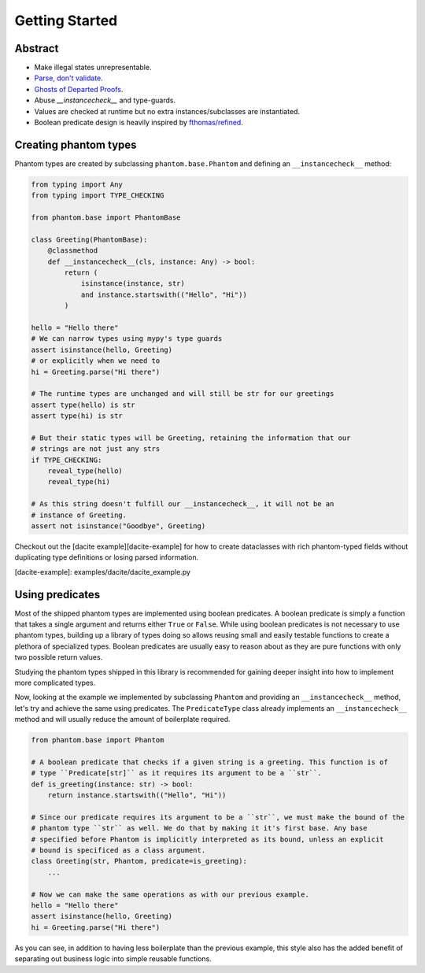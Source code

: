 Getting Started
===============

Abstract
--------

* Make illegal states unrepresentable.
* `Parse, don't validate`_.
* `Ghosts of Departed Proofs`_.
* Abuse `__instancecheck__` and type-guards.
* Values are checked at runtime but no extra instances/subclasses are instantiated.
* Boolean predicate design is heavily inspired by `fthomas/refined`_.

.. _Parse, don't validate: https://lexi-lambda.github.io/blog/2019/11/05/parse-don-t-validate/
.. _Ghosts of Departed Proofs: https://kataskeue.com/gdp.pdf
.. _fthomas/refined: https://github.com/fthomas/refined

Creating phantom types
----------------------

Phantom types are created by subclassing ``phantom.base.Phantom`` and defining an
``__instancecheck__`` method:

.. code-block:: python

    from typing import Any
    from typing import TYPE_CHECKING

    from phantom.base import PhantomBase

    class Greeting(PhantomBase):
        @classmethod
        def __instancecheck__(cls, instance: Any) -> bool:
            return (
                isinstance(instance, str)
                and instance.startswith(("Hello", "Hi"))
            )

    hello = "Hello there"
    # We can narrow types using mypy's type guards
    assert isinstance(hello, Greeting)
    # or explicitly when we need to
    hi = Greeting.parse("Hi there")

    # The runtime types are unchanged and will still be str for our greetings
    assert type(hello) is str
    assert type(hi) is str

    # But their static types will be Greeting, retaining the information that our
    # strings are not just any strs
    if TYPE_CHECKING:
        reveal_type(hello)
        reveal_type(hi)

    # As this string doesn't fulfill our __instancecheck__, it will not be an
    # instance of Greeting.
    assert not isinstance("Goodbye", Greeting)

Checkout out the [dacite example][dacite-example] for how to create dataclasses with
rich phantom-typed fields without duplicating type definitions or losing parsed
information.

[dacite-example]: examples/dacite/dacite_example.py

Using predicates
----------------

Most of the shipped phantom types are implemented using boolean predicates. A boolean
predicate is simply a function that takes a single argument and returns either ``True`` or
``False``. While using boolean predicates is not necessary to use phantom types, building
up a library of types doing so allows reusing small and easily testable functions to
create a plethora of specialized types. Boolean predicates are usually easy to reason
about as they are pure functions with only two possible return values.

Studying the phantom types shipped in this library is recommended for gaining deeper
insight into how to implement more complicated types.

Now, looking at the example we implemented by subclassing ``Phantom`` and providing an
``__instancecheck__`` method, let's try and achieve the same using predicates. The
``PredicateType`` class already implements an ``__instancecheck__`` method and will usually
reduce the amount of boilerplate required.

.. code-block:: python

    from phantom.base import Phantom

    # A boolean predicate that checks if a given string is a greeting. This function is of
    # type ``Predicate[str]`` as it requires its argument to be a ``str``.
    def is_greeting(instance: str) -> bool:
        return instance.startswith(("Hello", "Hi"))

    # Since our predicate requires its argument to be a ``str``, we must make the bound of the
    # phantom type ``str`` as well. We do that by making it it's first base. Any base
    # specified before Phantom is implicitly interpreted as its bound, unless an explicit
    # bound is specificed as a class argument.
    class Greeting(str, Phantom, predicate=is_greeting):
        ...

    # Now we can make the same operations as with our previous example.
    hello = "Hello there"
    assert isinstance(hello, Greeting)
    hi = Greeting.parse("Hi there")

As you can see, in addition to having less boilerplate than the previous example, this
style also has the added benefit of separating out business logic into simple reusable
functions.
